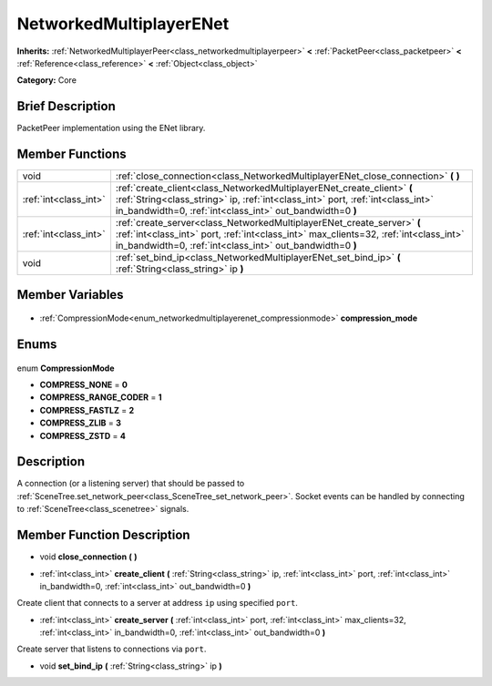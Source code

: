 .. Generated automatically by doc/tools/makerst.py in Godot's source tree.
.. DO NOT EDIT THIS FILE, but the NetworkedMultiplayerENet.xml source instead.
.. The source is found in doc/classes or modules/<name>/doc_classes.

.. _class_NetworkedMultiplayerENet:

NetworkedMultiplayerENet
========================

**Inherits:** :ref:`NetworkedMultiplayerPeer<class_networkedmultiplayerpeer>` **<** :ref:`PacketPeer<class_packetpeer>` **<** :ref:`Reference<class_reference>` **<** :ref:`Object<class_object>`

**Category:** Core

Brief Description
-----------------

PacketPeer implementation using the ENet library.

Member Functions
----------------

+------------------------+------------------------------------------------------------------------------------------------------------------------------------------------------------------------------------------------------------------------------+
| void                   | :ref:`close_connection<class_NetworkedMultiplayerENet_close_connection>` **(** **)**                                                                                                                                         |
+------------------------+------------------------------------------------------------------------------------------------------------------------------------------------------------------------------------------------------------------------------+
| :ref:`int<class_int>`  | :ref:`create_client<class_NetworkedMultiplayerENet_create_client>` **(** :ref:`String<class_string>` ip, :ref:`int<class_int>` port, :ref:`int<class_int>` in_bandwidth=0, :ref:`int<class_int>` out_bandwidth=0 **)**       |
+------------------------+------------------------------------------------------------------------------------------------------------------------------------------------------------------------------------------------------------------------------+
| :ref:`int<class_int>`  | :ref:`create_server<class_NetworkedMultiplayerENet_create_server>` **(** :ref:`int<class_int>` port, :ref:`int<class_int>` max_clients=32, :ref:`int<class_int>` in_bandwidth=0, :ref:`int<class_int>` out_bandwidth=0 **)** |
+------------------------+------------------------------------------------------------------------------------------------------------------------------------------------------------------------------------------------------------------------------+
| void                   | :ref:`set_bind_ip<class_NetworkedMultiplayerENet_set_bind_ip>` **(** :ref:`String<class_string>` ip **)**                                                                                                                    |
+------------------------+------------------------------------------------------------------------------------------------------------------------------------------------------------------------------------------------------------------------------+

Member Variables
----------------

  .. _class_NetworkedMultiplayerENet_compression_mode:

- :ref:`CompressionMode<enum_networkedmultiplayerenet_compressionmode>` **compression_mode**


Enums
-----

  .. _enum_NetworkedMultiplayerENet_CompressionMode:

enum **CompressionMode**

- **COMPRESS_NONE** = **0**
- **COMPRESS_RANGE_CODER** = **1**
- **COMPRESS_FASTLZ** = **2**
- **COMPRESS_ZLIB** = **3**
- **COMPRESS_ZSTD** = **4**


Description
-----------

A connection (or a listening server) that should be passed to :ref:`SceneTree.set_network_peer<class_SceneTree_set_network_peer>`. Socket events can be handled by connecting to :ref:`SceneTree<class_scenetree>` signals.

Member Function Description
---------------------------

.. _class_NetworkedMultiplayerENet_close_connection:

- void **close_connection** **(** **)**

.. _class_NetworkedMultiplayerENet_create_client:

- :ref:`int<class_int>` **create_client** **(** :ref:`String<class_string>` ip, :ref:`int<class_int>` port, :ref:`int<class_int>` in_bandwidth=0, :ref:`int<class_int>` out_bandwidth=0 **)**

Create client that connects to a server at address ``ip`` using specified ``port``.

.. _class_NetworkedMultiplayerENet_create_server:

- :ref:`int<class_int>` **create_server** **(** :ref:`int<class_int>` port, :ref:`int<class_int>` max_clients=32, :ref:`int<class_int>` in_bandwidth=0, :ref:`int<class_int>` out_bandwidth=0 **)**

Create server that listens to connections via ``port``.

.. _class_NetworkedMultiplayerENet_set_bind_ip:

- void **set_bind_ip** **(** :ref:`String<class_string>` ip **)**


